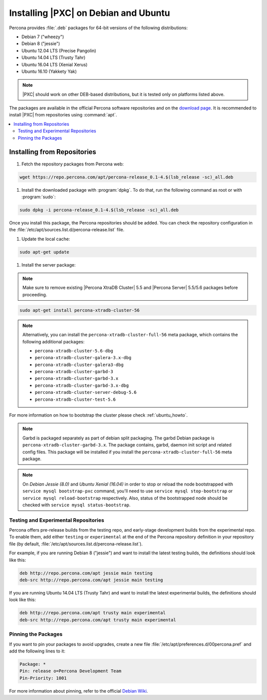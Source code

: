 .. _apt-repo:

=====================================
Installing |PXC| on Debian and Ubuntu
=====================================

Percona provides :file:`.deb` packages for 64-bit versions
of the following distributions:

* Debian 7 ("wheezy")
* Debian 8 ("jessie")
* Ubuntu 12.04 LTS (Precise Pangolin)
* Ubuntu 14.04 LTS (Trusty Tahr)
* Ubuntu 16.04 LTS (Xenial Xerus)
* Ubuntu 16.10 (Yakkety Yak)

.. note::
  |PXC| should work on other DEB-based distributions,
  but it is tested only on platforms listed above.

The packages are available in the official Percona software repositories
and on the
`download page <http://www.percona.com/downloads/Percona-XtraDB-Cluster-56/LATEST/>`_.
It is recommended to install |PXC| from repositories using :command:`apt`.

.. contents::
   :local:

Installing from Repositories
============================

1. Fetch the repository packages from Percona web:

.. code-block:: bash

  wget https://repo.percona.com/apt/percona-release_0.1-4.$(lsb_release -sc)_all.deb

#. Install the downloaded package with :program:`dpkg`.
   To do that, run the following command as root or with :program:`sudo`:

.. code-block:: bash

  sudo dpkg -i percona-release_0.1-4.$(lsb_release -sc)_all.deb

Once you install this package, the Percona repositories should be added.
You can check the repository configuration
in the :file:`/etc/apt/sources.list.d/percona-release.list` file.

#. Update the local cache:

.. code-block:: bash

  sudo apt-get update

#. Install the server package:

.. note::

  Make sure to remove existing |Percona XtraDB Cluster| 5.5 and |Percona
  Server| 5.5/5.6 packages before proceeding.

  
.. code-block:: bash

  sudo apt-get install percona-xtradb-cluster-56

.. note::

  Alternatively, you can install
  the ``percona-xtradb-cluster-full-56`` meta package,
  which contains the following additional packages:

  * ``percona-xtradb-cluster-5.6-dbg``
  * ``percona-xtradb-cluster-galera-3.x-dbg`` 
  * ``percona-xtradb-cluster-galera3-dbg``
  * ``percona-xtradb-cluster-garbd-3``
  * ``percona-xtradb-cluster-garbd-3.x``
  * ``percona-xtradb-cluster-garbd-3.x-dbg``
  * ``percona-xtradb-cluster-server-debug-5.6``
  * ``percona-xtradb-cluster-test-5.6``

For more information on how to bootstrap the cluster please check
:ref:`ubuntu_howto`.


.. note:: 
    
   Garbd is packaged separately as part of debian split packaging. The garbd
   Debian package is ``percona-xtradb-cluster-garbd-3.x``. The package
   contains, garbd, daemon init script and related config files. This package
   will be installed if you install the ``percona-xtradb-cluster-full-56``
   meta package.

.. note:: 

   On *Debian Jessie (8.0)* and *Ubuntu Xenial (16.04)* in order to stop or
   reload the node bootstrapped with ``service mysql bootstrap-pxc`` command,
   you'll need to use ``service mysql stop-bootstrap`` or ``service mysql
   reload-bootstrap`` respectively. Also, status of the bootstrapped node
   should be checked with ``service mysql status-bootstrap``.
   
.. _apt-testing-repo:

Testing and Experimental Repositories
-------------------------------------

Percona offers pre-release builds from the testing repo,
and early-stage development builds from the experimental repo.
To enable them, add either ``testing`` or ``experimental``
at the end of the Percona repository definition in your repository file
(by default, :file:`/etc/apt/sources.list.d/percona-release.list`).

For example, if you are running Debian 8 ("jessie")
and want to install the latest testing builds,
the definitions should look like this: 

.. code-block:: text

  deb http://repo.percona.com/apt jessie main testing
  deb-src http://repo.percona.com/apt jessie main testing

If you are running Ubuntu 14.04 LTS (Trusty Tahr)
and want to install the latest experimental builds,
the definitions should look like this: 

.. code-block:: text

  deb http://repo.percona.com/apt trusty main experimental
  deb-src http://repo.percona.com/apt trusty main experimental

Pinning the Packages
--------------------

If you want to pin your packages to avoid upgrades,
create a new file :file:`/etc/apt/preferences.d/00percona.pref`
and add the following lines to it: 

.. code-block:: text

  Package: *
  Pin: release o=Percona Development Team
  Pin-Priority: 1001

For more information about pinning,
refer to the official `Debian Wiki <http://wiki.debian.org/AptPreferences>`_.
